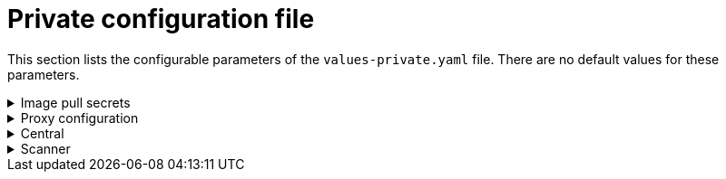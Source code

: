 // Module included in the following assemblies:
//
// * dir/filename.adoc
:_module-type: CONCEPT
[id="central-services-private-configuration-file_{context}"]
= Private configuration file

This section lists the configurable parameters of the `values-private.yaml` file.
There are no default values for these parameters.

.Image pull secrets
[%collapsible]
=====

The credentials required for pulling images from your registry.

[NOTE]
====
* If you are using the `stackrox.io` registry, you must specify the `imagePullSecrets.username` and `imagePullSecrets.password` parameters.
* If you are using a custom registry, you must also specify the <<image,`image.registry`>> parameter.
* If you don't use username and password to log into your custom registry, you must specify one of the following parameters:
* `imagePullSecrets.allowNone`
* `imagePullSecrets.useExisting`
* `imagePullSecrets.useFromDefaultServiceAccount`
====

|===
| Parameter | Description

| `imagePullSecrets.username`
| The username for your registry.

| `imagePullSecrets.password`
| The password (for the selected username) of your registry.

| `imagePullSecrets.allowNone`
| Use `true` if you're using a custom registry and it allows pulling images without credentials.

| `imagePullSecrets.useExisting`
| A comma-seprated list of secrets as values.
For example, `+secret1, secret2, ...+` . Use this option if you have already created pre-existing image pull secrets with the given name in the target namespace.

| `imagePullSecrets.useFromDefaultServiceAccount`
| Use `true` if you've already configured the default service account in the target namespace with sufficiently scoped image pull secrets.
|===
=====

.Proxy configuration
[%collapsible]
====

If you are installing {product-title} in a cluster that requires a proxy  to connect to external services, you must specify your link:/docs/configure-stackrox/configure-proxy/#edit-proxy-config[proxy configuration]  using the proxyConfig parameter.
For example:

[source,yaml]
----
env:
  proxyConfig: |
    url: http://proxy.name:port
    username: username
    password: password
    excludes:
    - some.domain
----

|===
| Parameter | Description

| `env.proxyConfig`
| Your proxy configuration.
|===
====

.Central
[%collapsible]
=====
Configurable parameters for Central.

For a new installation, you can skip the following parameters and let Helm chart autogenerate values for them.
If you'd like to modify these when upgrading to a new version, specify the values for the following parameters:

* `central.jwtSigner.key`
* `central.serviceTLS.cert`
* `central.serviceTLS.key`
* `central.adminPassword.value`
* `central.adminPassword.htpasswd`

For setting the administrator password, you can only use either `central.adminPassword.value` or `central.adminPassword.htpasswd`, but not both.

|===
| Parameter | Description

| `central.jwtSigner.key`
| A private key which {product-title} should use for signing JSON web tokens (JWTs) for authentication.

| `central.serviceTLS.cert`
| An internal certificate that the `central.stackrox` service should use for deploying Central.

| `central.serviceTLS.key`
| The internal certificate key that the `central.stackrox` service should use.

| `central.defaultTLS.cert`
| The user-facing certificate that Central should use.
You must manually provide this value for new installation.
If you are upgrading, {product-title} uses the existing certificate and its key.

| `central.defaultTLS.key`
| The user-facing certificate key that Central should use.
You must manually provide this value for new installation.
If you are upgrading, {product-title} uses the existing certificate and its key.

| `central.adminPassword.value`
| Administrator password for logging into {product-title}.

| `central.adminPassword.htpasswd`
| Administrator password for logging into {product-title}.
This password is stored in hashed format using bcrypt.
|===

[NOTE]
====
If you are using `central.adminPassword.htpasswd` parameter, you must use a bcrypt encoded password hash.
You can run the command `htpasswd -nB admin` to generate a password hash.
For example,

[source,yaml]
----
htpasswd: |
  admin:<bcrypt-hash>
----
====
=====

.Scanner
[%collapsible]
====
Configurable parameters for Scanner.

For a new installation, you can skip the following parameters and the Helm chart autogenerates values for them.
Otherwise, if you are upgrading to a new version, specify the values for the following parameters:

* `scanner.dbPassword.value`
* `scanner.serviceTLS.cert`
* `scanner.serviceTLS.key`
* `scanner.dbServiceTLS.cert`
* `scanner.dbServiceTLS.key`

|===
| Parameter | Description

| `scanner.dbPassword.value`
| The password to use for authentication with Scanner database.
Usually, you shouldn't specify this parameter as {product-title} uses this value internally.

| `scanner.serviceTLS.cert`
| An internal certificate that the `scanner.stackrox` service should use for deploying Scanner.

| `scanner.serviceTLS.key`
| The internal certificate key that the `scanner.stackrox` service should use.

| `scanner.dbServiceTLS.cert`
| An internal certificate that the `scanner-db.stackrox` service should use for deploying Scanner database.

| `scanner.dbServiceTLS.key`
| The internal certificate key that the `scanner-db.stackrox` service should use.
|===
====
